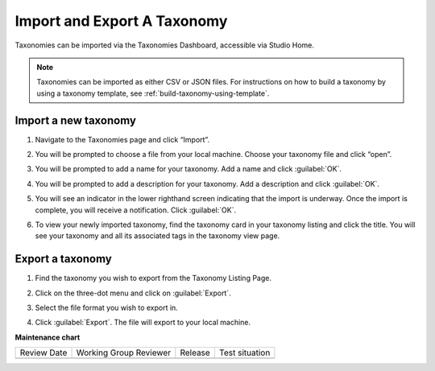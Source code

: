 .. _import-export-taxonomy:

Import and Export A Taxonomy
############################

Taxonomies can be imported via the Taxonomies Dashboard, accessible via Studio
Home.

.. image:: /_images/educator_how_tos/taxonomies_studio_home.png
   :alt: The location of the Taxonomies tab on the Studio homepage is at the same level as the Courses and Libraries tabs.
    
.. note::

    Taxonomies can be imported as either CSV or JSON files. For instructions on
    how to build a taxonomy by using a taxonomy template, see
    :ref:`build-taxonomy-using-template`.
    
Import a new taxonomy
*********************

#. Navigate to the Taxonomies page and click “Import”.

#. You will be prompted to choose a file from your local machine. Choose your
   taxonomy file and click “open”. 

#. You will be prompted to add a name for your taxonomy. Add a name and click
   :guilabel:`OK`.

   .. image:: /_images/educator_how_tos/taxonomies_new_name_prompt.png
      :alt: A screenshot showing the pop up dialog box prompting for an entry of a new name

#. You will be prompted to add a description for your taxonomy. Add a
   description and click :guilabel:`OK`.

   .. image:: /_images/educator_how_tos/taxonomies_new_name_description.png
      :alt: A screenshot showing the pop up dialog box prompting for an entry of a description for the new taxonomy

#. You will see an indicator in the lower righthand screen indicating that the
   import is underway. Once the import is complete, you will receive a
   notification. Click :guilabel:`OK`.

   .. image:: /_images/educator_how_tos/taxonomies_import_successful.png
      :alt: A screenshot showing the pop up dialog box indicating the import was successful with the text, "Taxonomy imported successfully"

#. To view your newly imported taxonomy, find the taxonomy card in your taxonomy
   listing and click the title. You will see your taxonomy and all its
   associated tags in the taxonomy view page.

   .. image:: /_images/educator_how_tos/taxonomies_view_single_taxonomy_tags.png
      :alt: A screenshot showing a single taxonomy and its nested tags

Export a taxonomy
*****************

#. Find the taxonomy you wish to export from the Taxonomy Listing Page.

#. Click on the three-dot menu and click on :guilabel:`Export`.

   .. image:: /_images/educator_how_tos/taxonomies_three_dot_export.png
      :alt: A screenshot showing the "Export" option available from the hamburger menu on one specific taxonomy card.

#. Select the file format you wish to export in.

#. Click :guilabel:`Export`. The file will export to your local machine.

**Maintenance chart**

+--------------+-------------------------------+----------------+--------------------------------+
| Review Date  | Working Group Reviewer        |   Release      |Test situation                  |
+--------------+-------------------------------+----------------+--------------------------------+
|              |                               |                |                                |
+--------------+-------------------------------+----------------+--------------------------------+
